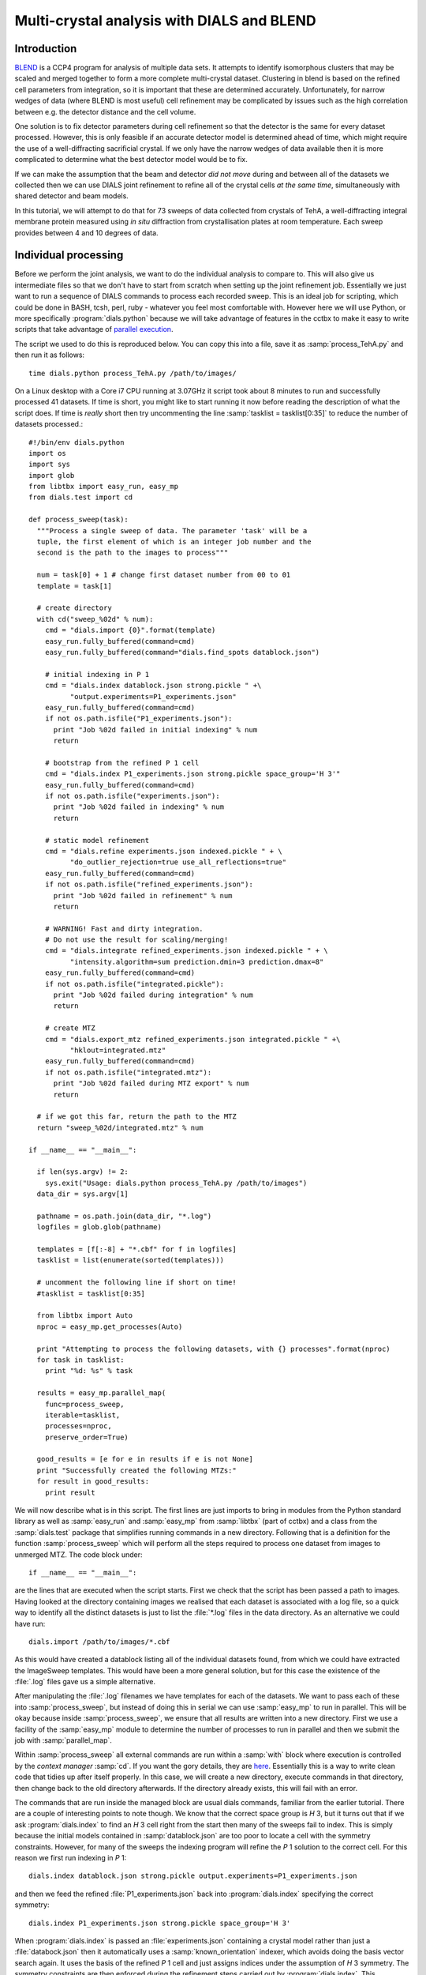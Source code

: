 Multi-crystal analysis with DIALS and BLEND
===========================================

Introduction
------------

BLEND_ is a CCP4 program for analysis of multiple data sets. It attempts to
identify isomorphous clusters that may be scaled and merged together to form a
more complete multi-crystal dataset. Clustering in blend is based on the refined
cell parameters from integration, so it is important that these are determined
accurately. Unfortunately, for narrow wedges of data (where BLEND is most
useful) cell refinement may be complicated by issues such as the high
correlation between e.g. the detector distance and the cell volume.

.. _BLEND: http://www.ccp4.ac.uk/html/blend.html

One solution is to fix detector parameters during cell refinement so that the
detector is the same for every dataset processed. However, this is only feasible
if an accurate detector model is determined ahead of time, which might require
the use of a well-diffracting sacrificial crystal. If we only have the narrow
wedges of data available then it is more complicated to determine what the best
detector model would be to fix.

If we can make the assumption that the beam and detector *did not move* during
and between all of the datasets we collected then we can use DIALS joint
refinement to refine all of the crystal cells *at the same time*, simultaneously
with shared detector and beam models.

In this tutorial, we will attempt to do that for 73 sweeps of data collected
from crystals of TehA, a well-diffracting integral membrane protein measured
using *in situ* diffraction from crystallisation plates at room temperature.
Each sweep provides between 4 and 10 degrees of data.

Individual processing
---------------------

Before we perform the joint analysis, we want to do the individual analysis
to compare to. This will also give us intermediate files so that we don't have
to start from scratch when setting up the joint refinement job. Essentially
we just want to run a sequence of DIALS commands to process each recorded sweep.
This is an ideal job for scripting, which could be done in BASH, tcsh, perl,
ruby - whatever you feel most comfortable with. However here we will use Python,
or more specifically :program:`dials.python` because we will take advantage of
features in the cctbx to make it easy to write scripts that take advantage
of `parallel execution <http://cctbx.sourceforge.net/current/python/libtbx.easy_mp.html>`_.

.. highlight:: python
The script we used to do this is reproduced below. You can copy this into a file,
save it as :samp:`process_TehA.py` and then run it as follows::

  time dials.python process_TehA.py /path/to/images/

On a Linux desktop with a Core i7 CPU running at 3.07GHz it script took about 8
minutes to run and successfully processed 41 datasets. If time is short, you
might like to start running it now before reading the description of what the
script does. If time is *really* short then try uncommenting the line
:samp:`tasklist = tasklist[0:35]` to reduce the number of datasets processed.::

  #!/bin/env dials.python
  import os
  import sys
  import glob
  from libtbx import easy_run, easy_mp
  from dials.test import cd

  def process_sweep(task):
    """Process a single sweep of data. The parameter 'task' will be a
    tuple, the first element of which is an integer job number and the
    second is the path to the images to process"""

    num = task[0] + 1 # change first dataset number from 00 to 01
    template = task[1]

    # create directory
    with cd("sweep_%02d" % num):
      cmd = "dials.import {0}".format(template)
      easy_run.fully_buffered(command=cmd)
      easy_run.fully_buffered(command="dials.find_spots datablock.json")

      # initial indexing in P 1
      cmd = "dials.index datablock.json strong.pickle " +\
            "output.experiments=P1_experiments.json"
      easy_run.fully_buffered(command=cmd)
      if not os.path.isfile("P1_experiments.json"):
        print "Job %02d failed in initial indexing" % num
        return

      # bootstrap from the refined P 1 cell
      cmd = "dials.index P1_experiments.json strong.pickle space_group='H 3'"
      easy_run.fully_buffered(command=cmd)
      if not os.path.isfile("experiments.json"):
        print "Job %02d failed in indexing" % num
        return

      # static model refinement
      cmd = "dials.refine experiments.json indexed.pickle " + \
            "do_outlier_rejection=true use_all_reflections=true"
      easy_run.fully_buffered(command=cmd)
      if not os.path.isfile("refined_experiments.json"):
        print "Job %02d failed in refinement" % num
        return

      # WARNING! Fast and dirty integration.
      # Do not use the result for scaling/merging!
      cmd = "dials.integrate refined_experiments.json indexed.pickle " + \
            "intensity.algorithm=sum prediction.dmin=3 prediction.dmax=8"
      easy_run.fully_buffered(command=cmd)
      if not os.path.isfile("integrated.pickle"):
        print "Job %02d failed during integration" % num
        return

      # create MTZ
      cmd = "dials.export_mtz refined_experiments.json integrated.pickle " +\
            "hklout=integrated.mtz"
      easy_run.fully_buffered(command=cmd)
      if not os.path.isfile("integrated.mtz"):
        print "Job %02d failed during MTZ export" % num
        return

    # if we got this far, return the path to the MTZ
    return "sweep_%02d/integrated.mtz" % num

  if __name__ == "__main__":

    if len(sys.argv) != 2:
      sys.exit("Usage: dials.python process_TehA.py /path/to/images")
    data_dir = sys.argv[1]

    pathname = os.path.join(data_dir, "*.log")
    logfiles = glob.glob(pathname)

    templates = [f[:-8] + "*.cbf" for f in logfiles]
    tasklist = list(enumerate(sorted(templates)))

    # uncomment the following line if short on time!
    #tasklist = tasklist[0:35]

    from libtbx import Auto
    nproc = easy_mp.get_processes(Auto)

    print "Attempting to process the following datasets, with {} processes".format(nproc)
    for task in tasklist:
      print "%d: %s" % task

    results = easy_mp.parallel_map(
      func=process_sweep,
      iterable=tasklist,
      processes=nproc,
      preserve_order=True)

    good_results = [e for e in results if e is not None]
    print "Successfully created the following MTZs:"
    for result in good_results:
      print result

We will now describe what is in this script. The first lines are
just imports to bring in modules from the Python standard library as well as
:samp:`easy_run` and :samp:`easy_mp` from :samp:`libtbx` (part of cctbx) and
a class from the :samp:`dials.test` package that simplifies running commands in
a new directory. Following that is a definition for the function
:samp:`process_sweep` which will perform all the steps required to process one
dataset from images to unmerged MTZ. The code block under::

  if __name__ == "__main__":

are the lines that are executed when the script starts. First we check that the
script has been passed a path to images. Having looked at the directory
containing images we realised that each dataset is associated with a log file,
so a quick way to identify all the distinct datasets is just to list the
:file:`*.log` files in the data directory. As an alternative we could have run::

  dials.import /path/to/images/*.cbf

As this would have created a datablock listing all of the individual datasets
found, from which we could have extracted the ImageSweep templates. This would
have been a more general solution, but for this case the existence of the
:file:`.log` files gave us a simple alternative.

After manipulating the :file:`.log` filenames we have templates for each of the
datasets. We want to pass each of these into :samp:`process_sweep`, but instead
of doing this in serial we can use :samp:`easy_mp` to run in parallel. This will
be okay because inside :samp:`process_sweep`, we ensure that all results are
written into a new directory. First we use a facility of the :samp:`easy_mp`
module to determine the number of processes to run in parallel and then we submit
the job with :samp:`parallel_map`.

Within :samp:`process_sweep` all external commands are run within a :samp:`with`
block where execution is controlled by the *context manager* :samp:`cd`. If you
want the gory details, they are `here <https://docs.python.org/2/reference/datamodel.html#context-managers>`_.
Essentially this is a way to write clean code that tidies up after itself
properly. In this case, we will create a new directory, execute commands in that
directory, then change back to the old directory afterwards. If the directory
already exists, this will fail with an error.

The commands that are run inside the managed block are usual dials commands,
familiar from the earlier tutorial. There are a couple of interesting points
to note though. We know that the correct space group is *H* 3, but it turns out
that if we ask :program:`dials.index` to find an *H* 3 cell right from the start
then many of the sweeps fail to index. This is simply because the initial models
contained in :samp:`datablock.json` are too poor to locate a cell with the
symmetry constraints. However, for many of the sweeps the indexing program will
refine the *P* 1 solution to the correct cell. For this reason we first run
indexing in *P* 1::

  dials.index datablock.json strong.pickle output.experiments=P1_experiments.json

and then we feed the refined :file:`P1_experiments.json` back into
:program:`dials.index` specifying the correct symmetry::

  dials.index P1_experiments.json strong.pickle space_group='H 3'

When :program:`dials.index` is passed an :file:`experiments.json` containing
a crystal model rather than just a :file:`databock.json` then it automatically
uses a :samp:`known_orientation` indexer, which avoids doing the basis vector
search again. It uses the basis of the refined *P* 1 cell and just assigns
indices under the assumption of *H* 3 symmetry. The symmetry constraints are
then enforced during the refinement steps carried out by :program:`dials.index`.
This procedure gives us a greater success rate of indexing in *H* 3, and required
no manual intervention.

Following indexing we do scan-static cell refinement::

  dials.refine experiments.json indexed.pickle do_outlier_rejection=true use_all_reflections=true

Outlier rejection was switched on in an attempt to avoid any zingers or other
errant spots from affecting our refined cells. Without analysing the data closer
it is not clear whether there are any particularly bad outliers here. We could repeat
the whole analysis with this switched off if we want to investigate more closely,
or look through all the :file:`dials.refine.log` files to see results of the
outlier rejection step.

We elected use all reflections rather than taking a random subset because these
are narrow wedges and there are few reflections anyway. Taking a random subset
is only a time-saving procedure, and it won't provide much benefit here anyway.

We don't bother with the time-consuming step of scan-varying refinement, because
it is the scan-static cell that will be written into the MTZ header. Scan-
varying refinement would give us better models for integration but as we will
only be running blend in 'analysis' mode we are in the unusual situation of not
actually caring what the intensities are. In this case, the MTZ file is just a
carrier for the globally refined unit cell!

Following refinement we integrate the data in a very quick and dirty way, simply
to get an MTZ file as fast as possible. This is a terrible way to integrate
data usually!::

  dials.integrate refined_experiments.json indexed.pickle intensity.algorithm=sum prediction.dmin=3 prediction.dmax=8

The :samp:`intensity.algorithm=sum` option ensures we only do summation integration,
no profile fitting, while the :samp:`prediction.dmin=3` and
:samp:`prediction.dmax=8` options only integrate data between 3 and 8 Angstroms.

.. warning::

  Do not use the data produced by this script for scaling and merging. More
  careful processing should be done first!

Finally we use :program:`dials.export` to create an MTZ file::

  dials.export_mtz refined_experiments.json integrated.pickle hklout=integrated.mtz

After each of these major steps we check whether the last command ran successfully
by checking for the existence of an expected output file. If the file does not
exist we make no effort to rescue the dataset, we just return early from the
:samp:`process_sweep` function, freeing up a process so that
:samp:`parallel_map` can start up the next.

Here is the output of a run of the script::

  Attempting to process the following datasets, with 7 processes
  0: /home/david/xray/TehA/xta30_1_*.cbf
  1: /home/david/xray/TehA/xta31_1_*.cbf
  2: /home/david/xray/TehA/xta32_1_*.cbf
  3: /home/david/xray/TehA/xta33_1_*.cbf
  4: /home/david/xray/TehA/xta34_1_*.cbf
  5: /home/david/xray/TehA/xta9_1_*.cbf
  6: /home/david/xray/TehA/xta9_2_*.cbf
  7: /home/david/xray/TehA/xtal10_1_*.cbf
  8: /home/david/xray/TehA/xtal11_1_*.cbf
  9: /home/david/xray/TehA/xtal12_1_*.cbf
  10: /home/david/xray/TehA/xtal12_2_*.cbf
  11: /home/david/xray/TehA/xtal13_1_*.cbf
  12: /home/david/xray/TehA/xtal14_1_*.cbf
  13: /home/david/xray/TehA/xtal15_1_*.cbf
  14: /home/david/xray/TehA/xtal16_1_*.cbf
  15: /home/david/xray/TehA/xtal17_1_*.cbf
  16: /home/david/xray/TehA/xtal18_1_*.cbf
  17: /home/david/xray/TehA/xtal19_1_*.cbf
  18: /home/david/xray/TehA/xtal1_1_*.cbf
  19: /home/david/xray/TehA/xtal20_1_*.cbf
  20: /home/david/xray/TehA/xtal21_1_*.cbf
  21: /home/david/xray/TehA/xtal22_1_*.cbf
  22: /home/david/xray/TehA/xtal23_1_*.cbf
  23: /home/david/xray/TehA/xtal24_1_*.cbf
  24: /home/david/xray/TehA/xtal25_1_*.cbf
  25: /home/david/xray/TehA/xtal26_1_*.cbf
  26: /home/david/xray/TehA/xtal26_2_*.cbf
  27: /home/david/xray/TehA/xtal27_1_*.cbf
  28: /home/david/xray/TehA/xtal28_1_*.cbf
  29: /home/david/xray/TehA/xtal29_1_*.cbf
  30: /home/david/xray/TehA/xtal2_1_*.cbf
  31: /home/david/xray/TehA/xtal35_1_*.cbf
  32: /home/david/xray/TehA/xtal36_1_*.cbf
  33: /home/david/xray/TehA/xtal37_1_*.cbf
  34: /home/david/xray/TehA/xtal37_2_*.cbf
  35: /home/david/xray/TehA/xtal38_1_*.cbf
  36: /home/david/xray/TehA/xtal39_1_*.cbf
  37: /home/david/xray/TehA/xtal3_2_*.cbf
  38: /home/david/xray/TehA/xtal40_1_*.cbf
  39: /home/david/xray/TehA/xtal40_2_*.cbf
  40: /home/david/xray/TehA/xtal40_3_*.cbf
  41: /home/david/xray/TehA/xtal40_4_*.cbf
  42: /home/david/xray/TehA/xtal41_1_*.cbf
  43: /home/david/xray/TehA/xtal42_1_*.cbf
  44: /home/david/xray/TehA/xtal43_1_*.cbf
  45: /home/david/xray/TehA/xtal44_1_*.cbf
  46: /home/david/xray/TehA/xtal45_1_*.cbf
  47: /home/david/xray/TehA/xtal46_1_*.cbf
  48: /home/david/xray/TehA/xtal47_1_*.cbf
  49: /home/david/xray/TehA/xtal48_1_*.cbf
  50: /home/david/xray/TehA/xtal49_1_*.cbf
  51: /home/david/xray/TehA/xtal4_3_*.cbf
  52: /home/david/xray/TehA/xtal50_1_*.cbf
  53: /home/david/xray/TehA/xtal50_2_*.cbf
  54: /home/david/xray/TehA/xtal51_1_*.cbf
  55: /home/david/xray/TehA/xtal52_1_*.cbf
  56: /home/david/xray/TehA/xtal53_1_*.cbf
  57: /home/david/xray/TehA/xtal54_1_*.cbf
  58: /home/david/xray/TehA/xtal55_1_*.cbf
  59: /home/david/xray/TehA/xtal55_2_*.cbf
  60: /home/david/xray/TehA/xtal56_1_*.cbf
  61: /home/david/xray/TehA/xtal56_2_*.cbf
  62: /home/david/xray/TehA/xtal57_1_*.cbf
  63: /home/david/xray/TehA/xtal58_1_*.cbf
  64: /home/david/xray/TehA/xtal58_2_*.cbf
  65: /home/david/xray/TehA/xtal58_3_*.cbf
  66: /home/david/xray/TehA/xtal59_1_*.cbf
  67: /home/david/xray/TehA/xtal5_1_*.cbf
  68: /home/david/xray/TehA/xtal60_1_*.cbf
  69: /home/david/xray/TehA/xtal60_2_*.cbf
  70: /home/david/xray/TehA/xtal6_1_*.cbf
  71: /home/david/xray/TehA/xtal7_1_*.cbf
  72: /home/david/xray/TehA/xtal8_1_*.cbf
  Job 07 failed in initial indexing
  Job 05 failed in indexing
  Job 08 failed in indexing
  Job 09 failed in indexing
  Job 12 failed in indexing
  Job 13 failed in indexing
  Job 11 failed in indexing
  Job 16 failed in initial indexing
  Job 22 failed in initial indexing
  Job 21 failed in initial indexing
  Job 33 failed in initial indexing
  Job 38 failed in indexing
  Job 36 failed in indexing
  Job 39 failed in indexing
  Job 40 failed in indexing
  Job 41 failed in indexing
  Job 42 failed in indexing
  Job 45 failed in indexing
  Job 46 failed in indexing
  Job 53 failed in initial indexing
  Job 48 failed in indexing
  Job 50 failed in indexing
  Job 56 failed in initial indexing
  Job 58 failed in initial indexing
  Job 62 failed in indexing
  Job 63 failed in indexing
  Job 71 failed in indexing
  Job 67 failed in indexing
  Job 70 failed in indexing
  Job 69 failed in indexing
  Job 72 failed in initial indexing
  Job 73 failed in indexing
  Successfully created the following MTZs:
  sweep_01/integrated.mtz
  sweep_02/integrated.mtz
  sweep_03/integrated.mtz
  sweep_04/integrated.mtz
  sweep_06/integrated.mtz
  sweep_10/integrated.mtz
  sweep_14/integrated.mtz
  sweep_15/integrated.mtz
  sweep_17/integrated.mtz
  sweep_18/integrated.mtz
  sweep_19/integrated.mtz
  sweep_20/integrated.mtz
  sweep_23/integrated.mtz
  sweep_24/integrated.mtz
  sweep_25/integrated.mtz
  sweep_26/integrated.mtz
  sweep_27/integrated.mtz
  sweep_28/integrated.mtz
  sweep_29/integrated.mtz
  sweep_30/integrated.mtz
  sweep_31/integrated.mtz
  sweep_32/integrated.mtz
  sweep_34/integrated.mtz
  sweep_35/integrated.mtz
  sweep_37/integrated.mtz
  sweep_43/integrated.mtz
  sweep_44/integrated.mtz
  sweep_47/integrated.mtz
  sweep_49/integrated.mtz
  sweep_51/integrated.mtz
  sweep_52/integrated.mtz
  sweep_54/integrated.mtz
  sweep_55/integrated.mtz
  sweep_57/integrated.mtz
  sweep_59/integrated.mtz
  sweep_60/integrated.mtz
  sweep_61/integrated.mtz
  sweep_64/integrated.mtz
  sweep_65/integrated.mtz
  sweep_66/integrated.mtz
  sweep_68/integrated.mtz

  real  8m31.718s
  user  21m49.950s
  sys 1m46.923s

Analysis of individually processed datasets
-------------------------------------------

The paths to :file:`integrated.mtz` files can be copied directly into a file,
say :file:`individual_mtzs.dat`, and passed to blend for analysis::

  echo "END" | blend -a individual_mtzs.dat

The dendrogram resulting from clustering is shown here:

  .. image:: figures/tree_01.png

Immediately the dendrogram shows that datasets 7 and 28 are extreme outliers.
From :file:`FINAL_list_of_files.dat` we can see that these refer to
:file:`sweep_14/integrated.mtz` and :file:`sweep_47/integrated.mtz`.
As we kept all the dials :file:`.log` files
from DIALS processing we could investigate this further, however as these are
only two sweeps out of 41, our time is better spent throwing them away and
moving on. So, edit :file:`individual_mtzs.dat` to remove
the lines :file:`sweep_14/integrated.mtz` and :file:`sweep_47/integrated.mtz`
and rerun blend.

Now the dendrogram looks better:

  .. image:: figures/tree_02.png

The Linear Cell Variation (LCV) is now less than 1%, with an absolute value
of 0.42 Angstroms, indicating good isomorphism amongst all the remaining
datasets.

Joint refinement
----------------

Now that we have done the BLEND analysis for individually processed datasets,
we would like to do joint refinement of the crystals to reduce correlations
between the detector or beam parameters with individual crystals. As motivation
we may look at these correlations for one of these datasets. For example::

  cd sweep_01
  dials.refine experiments.json indexed.pickle \
    track_parameter_correlation=true correlation_plot.filename=corrplot.png
  cd ..

The new file :file:`sweep_01/corrplot.png` shows correlations between parameters
refined with this single 8 degree dataset. Clearly parameters like the
detector distance and the crystal metrical matrix parameters are highly
correlated.

 .. image:: figures/sweep_01_corrplot.png

Although the DIALS toolkit has a sophisticated mechanism for modelling
multi-experiment data, the user interface for handling such data is still
rather limited. In order to do joint refinement of the sweeps we need to combine them
into a single multi-experiment :file:`experiments.json` and corresponding
:file:`reflections.pickle`. Whilst doing this we want to reduce the separate
detector, beam and goniometer models for each experiment into a single shared
model of each type. The program :program:`dials.combine_experiments` can
be used for this, but first we have to prepare an input file with a text editor
listing the individual sweeps in order. We can use
:file:`individual_mtzs.dat` as a template to start with. In our case the final
file looks like this::

input {
  experiments = "sweep_01/refined_experiments.json"
  experiments = "sweep_02/refined_experiments.json"
  experiments = "sweep_03/refined_experiments.json"
  experiments = "sweep_04/refined_experiments.json"
  experiments = "sweep_06/refined_experiments.json"
  experiments = "sweep_10/refined_experiments.json"
  experiments = "sweep_15/refined_experiments.json"
  experiments = "sweep_17/refined_experiments.json"
  experiments = "sweep_18/refined_experiments.json"
  experiments = "sweep_19/refined_experiments.json"
  experiments = "sweep_20/refined_experiments.json"
  experiments = "sweep_23/refined_experiments.json"
  experiments = "sweep_24/refined_experiments.json"
  experiments = "sweep_25/refined_experiments.json"
  experiments = "sweep_26/refined_experiments.json"
  experiments = "sweep_27/refined_experiments.json"
  experiments = "sweep_28/refined_experiments.json"
  experiments = "sweep_29/refined_experiments.json"
  experiments = "sweep_30/refined_experiments.json"
  experiments = "sweep_31/refined_experiments.json"
  experiments = "sweep_32/refined_experiments.json"
  experiments = "sweep_34/refined_experiments.json"
  experiments = "sweep_35/refined_experiments.json"
  experiments = "sweep_37/refined_experiments.json"
  experiments = "sweep_43/refined_experiments.json"
  experiments = "sweep_44/refined_experiments.json"
  experiments = "sweep_49/refined_experiments.json"
  experiments = "sweep_51/refined_experiments.json"
  experiments = "sweep_52/refined_experiments.json"
  experiments = "sweep_54/refined_experiments.json"
  experiments = "sweep_55/refined_experiments.json"
  experiments = "sweep_57/refined_experiments.json"
  experiments = "sweep_59/refined_experiments.json"
  experiments = "sweep_60/refined_experiments.json"
  experiments = "sweep_61/refined_experiments.json"
  experiments = "sweep_64/refined_experiments.json"
  experiments = "sweep_65/refined_experiments.json"
  experiments = "sweep_66/refined_experiments.json"
  experiments = "sweep_68/refined_experiments.json"
  reflections = "sweep_01/indexed.pickle"
  reflections = "sweep_02/indexed.pickle"
  reflections = "sweep_03/indexed.pickle"
  reflections = "sweep_04/indexed.pickle"
  reflections = "sweep_06/indexed.pickle"
  reflections = "sweep_10/indexed.pickle"
  reflections = "sweep_15/indexed.pickle"
  reflections = "sweep_17/indexed.pickle"
  reflections = "sweep_18/indexed.pickle"
  reflections = "sweep_19/indexed.pickle"
  reflections = "sweep_20/indexed.pickle"
  reflections = "sweep_23/indexed.pickle"
  reflections = "sweep_24/indexed.pickle"
  reflections = "sweep_25/indexed.pickle"
  reflections = "sweep_26/indexed.pickle"
  reflections = "sweep_27/indexed.pickle"
  reflections = "sweep_28/indexed.pickle"
  reflections = "sweep_29/indexed.pickle"
  reflections = "sweep_30/indexed.pickle"
  reflections = "sweep_31/indexed.pickle"
  reflections = "sweep_32/indexed.pickle"
  reflections = "sweep_34/indexed.pickle"
  reflections = "sweep_35/indexed.pickle"
  reflections = "sweep_37/indexed.pickle"
  reflections = "sweep_43/indexed.pickle"
  reflections = "sweep_44/indexed.pickle"
  reflections = "sweep_49/indexed.pickle"
  reflections = "sweep_51/indexed.pickle"
  reflections = "sweep_52/indexed.pickle"
  reflections = "sweep_54/indexed.pickle"
  reflections = "sweep_55/indexed.pickle"
  reflections = "sweep_57/indexed.pickle"
  reflections = "sweep_59/indexed.pickle"
  reflections = "sweep_60/indexed.pickle"
  reflections = "sweep_61/indexed.pickle"
  reflections = "sweep_64/indexed.pickle"
  reflections = "sweep_65/indexed.pickle"
  reflections = "sweep_66/indexed.pickle"
  reflections = "sweep_68/indexed.pickle"
}

We called this file :file:`experiments_and_reflections.phil` then run
:program:`dials.combine_experiments` like this::

  dials.combine_experiments experiments_and_reflections.phil \
    reference_from_experiment.beam=0 \
    reference_from_experiment.goniometer=0 \
    reference_from_experiment.detector=0

The :samp:`reference_from_experiment` options tell the program to replace all
beam, goniometer and detector models in the input experiments with those
models taken from the first experiment, i.e. experiment '0' using 0-based
indexing. The output lists the number of reflections in each sweep contributing
to the final :file:`combined_reflections.pickle`::

  ---------------------
  | Experiment | Nref |
  ---------------------
  | 0          | 1446 |
  | 1          | 1422 |
  | 2          | 1209 |
  | 3          | 1376 |
  | 4          | 452  |
  | 5          | 1663 |
  | 6          | 1528 |
  | 7          | 1445 |
  | 8          | 1275 |
  | 9          | 239  |
  | 10         | 1614 |
  | 11         | 1052 |
  | 12         | 1845 |
  | 13         | 1495 |
  | 14         | 2041 |
  | 15         | 1308 |
  | 16         | 1839 |
  | 17         | 1828 |
  | 18         | 1644 |
  | 19         | 243  |
  | 20         | 1061 |
  | 21         | 2416 |
  | 22         | 1884 |
  | 23         | 949  |
  | 24         | 3569 |
  | 25         | 2967 |
  | 26         | 935  |
  | 27         | 1329 |
  | 28         | 650  |
  | 29         | 1324 |
  | 30         | 633  |
  | 31         | 1231 |
  | 32         | 2131 |
  | 33         | 2094 |
  | 34         | 2141 |
  | 35         | 1661 |
  | 36         | 2543 |
  | 37         | 2227 |
  | 38         | 1138 |
  ---------------------
  Saving combined experiments to combined_experiments.json
  Saving combined reflections to combined_reflections.pickle

We may also inspect the contents of :file:`combined_experiments.json`, by using
:program:`dials.show_models`, for example::

  dials.show_models combined_experiments.json

Useful though this is, it is clear how this could become unwieldy as the number
of experiments increases. Work on better interfaces to multi-crystal (or
generally, multi-experiment) data is ongoing within the DIALS project.
Suggestions are always welcome!

Now we have the joint experiments and reflections files we can run our multi-
crystal refinement job. First we try outlier rejection, so that the refinement
run is similar to the jobs we ran on individual datasets::

  dials.refine combined_experiments.json combined_reflections.pickle \
    do_outlier_rejection=true

::

  The following parameters have been modified:

  refinement {
    reflections {
      do_outlier_rejection = true
    }
  }
  input {
    experiments = combined_experiments.json
    reflections = combined_reflections.pickle
  }

  Configuring refiner

  Summary statistics for observations matched to predictions:
  ----------------------------------------------------------------------
  |                   | Min    | Q1      | Med        | Q3     | Max   |
  ----------------------------------------------------------------------
  | Xc - Xo (mm)      | -14.61 | -0.8011 | -0.08364   | 0.7517 | 15.76 |
  | Yc - Yo (mm)      | -21.55 | -0.4907 | -0.01917   | 0.4474 | 16.99 |
  | Phic - Phio (deg) | -16.99 | -0.2279 | -0.0006402 | 0.2305 | 28.72 |
  | X weights         | 108.4  | 129.6   | 132.2      | 133.8  | 135.2 |
  | Y weights         | 114.8  | 133.8   | 134.7      | 135.1  | 135.2 |
  | Phi weights       | 81.19  | 99.99   | 100        | 100    | 100   |
  ----------------------------------------------------------------------

  15921 reflections have been rejected as outliers
  Traceback (most recent call last):
    File "/home/david/bsx/cctbx-svn/build/../sources/dials/command_line/refine.py", line 370, in <module>
      halraiser(e)
    File "/home/david/bsx/cctbx-svn/build/../sources/dials/command_line/refine.py", line 368, in <module>
      script.run()
    File "/home/david/bsx/cctbx-svn/build/../sources/dials/command_line/refine.py", line 274, in run
      reflections, experiments)
    File "/home/david/bsx/cctbx-svn/sources/dials/algorithms/refinement/refiner.py", line 336, in from_parameters_data_experiments
      verbosity=verbosity)
    File "/home/david/bsx/cctbx-svn/sources/dials/algorithms/refinement/refiner.py", line 581, in _build_components
      target = cls.config_target(params, experiments, refman, pred_param, do_stills)
    File "/home/david/bsx/cctbx-svn/sources/dials/algorithms/refinement/refiner.py", line 1004, in config_target
      options.jacobian_max_nref)
    File "/home/david/bsx/cctbx-svn/sources/dials/algorithms/refinement/target.py", line 404, in __init__
      self._reflection_manager.finalise()
    File "/home/david/bsx/cctbx-svn/sources/dials/algorithms/refinement/reflection_manager.py", line 237, in finalise
      self._check_too_few()
    File "/home/david/bsx/cctbx-svn/sources/dials/algorithms/refinement/reflection_manager.py", line 262, in _check_too_few
      raise RuntimeError(msg)
  RuntimeError: Please report this error to dials-support@lists.sourceforge.net: Remaining number of reflections = 6, for experiment 19, which is below the configured limit for this reflection manager

Oops! That wasn't good. Looking at the error we see that experiment 19 provides
only 6 reflections to refinement, which is disallowed by a default
parameters of :program:`dials.refine`, namely `minimum_number_of_reflections=20`.
But from the output of :program:`dials.combine_experiments` we see that experiment
19 has 243 indexed reflections. What happened? Well, forcing the individual
experiments to share the beam and detector models of experiment 0 has led to some
very poor predictions for some of these experiments. See the ``Summary statistics``
table, where the worst positional residuals are greater than 20 mm! We may put this
down to the very narrow wedges of data we have. Experiment 19 is one of the
narrowest, with only 4 degrees of data. Outlier rejection is not a good idea here
because it selectively removes reflections from the worst fitting experiments.

Instead we try without outlier rejection::

  dials.refine combined_experiments.json combined_reflections.pickle \
    use_all_reflections=true \
    output.experiments=refined_combined_experiments.json

This worked much better::

  The following parameters have been modified:

  output {
    experiments = refined_combined_experiments.json
  }
  refinement {
    reflections {
      use_all_reflections = true
    }
  }
  input {
    experiments = combined_experiments.json
    reflections = combined_reflections.pickle
  }

  Configuring refiner

  Summary statistics for observations matched to predictions:
  ----------------------------------------------------------------------
  |                   | Min    | Q1      | Med        | Q3     | Max   |
  ----------------------------------------------------------------------
  | Xc - Xo (mm)      | -14.61 | -0.8011 | -0.08364   | 0.7517 | 15.76 |
  | Yc - Yo (mm)      | -21.55 | -0.4907 | -0.01917   | 0.4474 | 16.99 |
  | Phic - Phio (deg) | -16.99 | -0.2279 | -0.0006402 | 0.2305 | 28.72 |
  | X weights         | 108.4  | 129.6   | 132.2      | 133.8  | 135.2 |
  | Y weights         | 114.8  | 133.8   | 134.7      | 135.1  | 135.2 |
  | Phi weights       | 81.19  | 99.99   | 100        | 100    | 100   |
  ----------------------------------------------------------------------

  Performing refinement...

  Refinement steps:
  -----------------------------------------------
  | Step | Nref  | RMSD_X  | RMSD_Y  | RMSD_Phi |
  |      |       | (mm)    | (mm)    | (deg)    |
  -----------------------------------------------
  | 0    | 56703 | 1.6811  | 1.3938  | 1.3119   |
  | 1    | 56703 | 1.3728  | 1.0393  | 0.70978  |
  | 2    | 56703 | 1.1418  | 0.86757 | 0.65172  |
  | 3    | 56703 | 0.87359 | 0.66465 | 0.57709  |
  | 4    | 56703 | 0.60635 | 0.47194 | 0.44672  |
  | 5    | 56703 | 0.37995 | 0.31262 | 0.28325  |
  | 6    | 56703 | 0.22145 | 0.19743 | 0.16597  |
  | 7    | 56703 | 0.17484 | 0.16522 | 0.12868  |
  | 8    | 56703 | 0.17164 | 0.16306 | 0.12515  |
  | 9    | 56703 | 0.1714  | 0.16287 | 0.12503  |
  | 10   | 56703 | 0.1713  | 0.16277 | 0.12496  |
  | 11   | 56703 | 0.17131 | 0.16274 | 0.12491  |
  | 12   | 56703 | 0.17132 | 0.16273 | 0.12489  |
  | 13   | 56703 | 0.17132 | 0.16273 | 0.12489  |
  -----------------------------------------------
  RMSD no longer decreasing

  RMSDs by experiment:
  ---------------------------------------------
  | Exp | Nref | RMSD_X  | RMSD_Y  | RMSD_Z   |
  |     |      | (px)    | (px)    | (images) |
  ---------------------------------------------
  | 0   | 1374 | 0.63135 | 0.40973 | 0.35223  |
  | 1   | 1326 | 0.65259 | 0.39367 | 0.34253  |
  | 2   | 1138 | 0.90566 | 0.85055 | 0.75363  |
  | 3   | 1294 | 0.67156 | 0.5088  | 0.27957  |
  | 4   | 406  | 0.76238 | 0.50361 | 0.3676   |
  | 5   | 1578 | 1.0475  | 1.5447  | 0.93663  |
  | 6   | 1452 | 0.64011 | 0.33055 | 0.34482  |
  | 7   | 1372 | 1.0639  | 1.116   | 0.89393  |
  | 8   | 1203 | 1.0557  | 1.4787  | 0.6994   |
  | 9   | 213  | 2.0415  | 2.0383  | 1.3647   |
  | 10  | 1543 | 0.7825  | 0.47977 | 0.5151   |
  | 11  | 980  | 0.96061 | 1.1603  | 0.72562  |
  | 12  | 1783 | 0.74111 | 0.84793 | 0.67643  |
  | 13  | 1424 | 0.73923 | 0.51892 | 0.37183  |
  | 14  | 1937 | 1.1602  | 1.4408  | 0.84359  |
  | 15  | 1237 | 0.92553 | 0.50867 | 0.42323  |
  | 16  | 1751 | 0.71129 | 0.37352 | 0.34289  |
  | 17  | 1742 | 0.66178 | 0.40449 | 0.29842  |
  | 18  | 1550 | 0.84153 | 1.2567  | 0.71992  |
  | 19  | 222  | 1.1245  | 0.77295 | 0.95415  |
  ---------------------------------------------
  Table truncated to show the first 20 experiments only
  Re-run with verbosity >= 2 to show all experiments
  Saving refined experiments to refined_combined_experiments.json

The overall final RMSDs are 0.17 mm in X, 0.16 mm in Y and 0.12 degrees in
:math:`\phi`. The RMSDs per experiment are also shown, but only for the first
20 experiments. Rerunning with :samp:`verbosity=2` does give the full table,
but also produces a great deal more log output, so it would be easier to find
in the file :file:`dials.refine.log` rather than scrolling up pages in your
terminal.

We can compare the RMSDs from individually refined experiments to those from
the joint experiments. For example, look at the RSMDs for experiment 0, in the
logfile :file:`sweep_01/dials.refine.log`::

  RMSDs by experiment:
  --------------------------------------------
  | Exp | Nref | RMSD_X | RMSD_Y  | RMSD_Z   |
  |     |      | (px)   | (px)    | (images) |
  --------------------------------------------
  | 0   | 1342 | 0.534  | 0.30643 | 0.2561   |
  --------------------------------------------

Clearly allowing the detector and beam to refine only against this data lets
the model better fit the observations, but is it a more accurate description of
reality? Given that we *know* or can comfortably assume that the detector and
beam did not move between data collections, then the constraints applied by
joint refinement seem appropriate. For better parity with the original results
perhaps we should use outlier rejection though. Now the models are close enough
it is safe to do so::

  dials.refine refined_combined_experiments.json combined_reflections.pickle \
    use_all_reflections=true \
    do_outlier_rejection=true \
    output.experiments=refined_combined_experiments_outrej.json

The RMSD tables resulting from this::

  Refinement steps:
  ------------------------------------------------
  | Step | Nref  | RMSD_X  | RMSD_Y   | RMSD_Phi |
  |      |       | (mm)    | (mm)     | (deg)    |
  ------------------------------------------------
  | 0    | 50112 | 0.10315 | 0.062074 | 0.058395 |
  | 1    | 50112 | 0.10292 | 0.061742 | 0.057896 |
  | 2    | 50112 | 0.10271 | 0.061592 | 0.057869 |
  | 3    | 50112 | 0.1024  | 0.061383 | 0.057734 |
  | 4    | 50112 | 0.10213 | 0.061227 | 0.057411 |
  | 5    | 50112 | 0.10197 | 0.061185 | 0.057029 |
  | 6    | 50112 | 0.10186 | 0.061202 | 0.056831 |
  | 7    | 50112 | 0.10178 | 0.061214 | 0.056807 |
  | 8    | 50112 | 0.10173 | 0.061164 | 0.056806 |
  | 9    | 50112 | 0.10168 | 0.061055 | 0.056777 |
  | 10   | 50112 | 0.10167 | 0.060948 | 0.056713 |
  | 11   | 50112 | 0.1017  | 0.060897 | 0.05664  |
  | 12   | 50112 | 0.10172 | 0.060884 | 0.056602 |
  | 13   | 50112 | 0.10172 | 0.060882 | 0.056594 |
  | 14   | 50112 | 0.10172 | 0.060882 | 0.056593 |
  ------------------------------------------------
  RMSD no longer decreasing

  RMSDs by experiment:
  ---------------------------------------------
  | Exp | Nref | RMSD_X  | RMSD_Y  | RMSD_Z   |
  |     |      | (px)    | (px)    | (images) |
  ---------------------------------------------
  | 0   | 1302 | 0.57135 | 0.34799 | 0.30443  |
  | 1   | 1275 | 0.59907 | 0.34379 | 0.31076  |
  | 2   | 1008 | 0.68104 | 0.4229  | 0.29659  |
  | 3   | 1213 | 0.61056 | 0.4238  | 0.27042  |
  | 4   | 373  | 0.6637  | 0.41751 | 0.28468  |
  | 5   | 1425 | 0.53209 | 0.30844 | 0.25475  |
  | 6   | 1426 | 0.51294 | 0.28226 | 0.23702  |
  | 7   | 1236 | 0.65703 | 0.32861 | 0.27816  |
  | 8   | 1091 | 0.54379 | 0.34609 | 0.25901  |
  | 9   | 137  | 1.2479  | 0.48073 | 0.31642  |
  | 10  | 1484 | 0.5417  | 0.33476 | 0.2514   |
  | 11  | 906  | 0.56075 | 0.39302 | 0.26312  |
  | 12  | 1697 | 0.53371 | 0.33843 | 0.25628  |
  | 13  | 1353 | 0.59367 | 0.32434 | 0.27128  |
  | 14  | 1765 | 0.55622 | 0.30903 | 0.25697  |
  | 15  | 1101 | 0.67655 | 0.35542 | 0.31188  |
  | 16  | 1633 | 0.56375 | 0.32634 | 0.30048  |
  | 17  | 1654 | 0.53093 | 0.3281  | 0.26622  |
  | 18  | 1401 | 0.51477 | 0.37377 | 0.27729  |
  | 19  | 171  | 0.89704 | 0.38654 | 0.39885  |
  ---------------------------------------------
  Table truncated to show the first 20 experiments only
  Re-run with verbosity >= 2 to show all experiments
  Saving refined experiments to refined_combined_experiments_outrej.json

Now we have RMSDs in X down to 0.1 mm, in Y to 0.06 mm and 0.06 degrees in
:math:`\phi`. The RMSDs for experiment 0 are not so much worse than from the
individual refinement job. We are happy with this result and move on to
re-integrating the data to create MTZs for BLEND.

Analysis of jointly refined datasets
------------------------------------

:program:`dials.integrate` will not work with our :file:`refined_combined_experiments_outrej.json`
and :file:`combined_reflections.pickle` directly, so we have to separate these
into individual files for each experiment. It is best to do this inside a new
directory::

  mkdir joint
  cd !$
  dials.split_experiments ../refined_combined_experiments_outrej.json ../combined_reflections.pickle

This fills the directory with 39 individual :file:`experiments_##.json` and
:file:`reflections_##.pickle` files. To integrate these quickly we want a script
to run in parallel, similar to the one used previously::

  #!/bin/env dials.python
  import os
  import sys
  import glob
  from libtbx import easy_run, easy_mp
  from dials.test import cd

  def process_sweep(task):
    """Process a single sweep of data. The parameter 'task' will be a
    tuple, the first element of which is an integer job number and the
    second is the path to the directory containing the data"""

    num = task[0]
    datadir = task[1]

    experiments_file = "experiments_%02d.json" % num
    reflections_file = "reflections_%02d.pickle" % num
    experiments_path = os.path.join(datadir, experiments_file)
    reflections_path = os.path.join(datadir, reflections_file)

    # create directory
    with cd("sweep_%02d" % num):
      # WARNING! Fast and dirty integration.
      # Do not use the result for scaling/merging!
      cmd = "dials.integrate %s %s " + \
            "intensity.algorithm=sum prediction.dmin=3 prediction.dmax=8"
      cmd = cmd % (experiments_path, reflections_path)
      easy_run.fully_buffered(command=cmd)
      if not os.path.isfile("integrated.pickle"):
        print "Job %02d failed during integration" % num
        return

      # create MTZ
      cmd = "dials.export_mtz %s integrated.pickle hklout=integrated.mtz"
      cmd = cmd % experiments_path
      easy_run.fully_buffered(command=cmd)
      if not os.path.isfile("integrated.mtz"):
        print "Job %02d failed during MTZ export" % num
        return

    # if we got this far, return the path to the MTZ
    return "sweep_%02d/integrated.mtz" % num

  if __name__ == "__main__":

    if len(sys.argv) != 2:
      sys.exit("Usage: dials.python integrate_joint_TehA.py ..")
    data_dir = os.path.abspath(sys.argv[1])

    pathname = os.path.join(data_dir, "experiments_*.json")
    experiments = glob.glob(pathname)

    templates = [data_dir for f in experiments]
    tasklist = list(enumerate(sorted(templates)))

    from libtbx import Auto
    nproc = easy_mp.get_processes(Auto)

    print "Attempting to process the following datasets, with {} processes".format(nproc)
    for task in tasklist:
      print "%d: %s/experiments%02d" % (task[0], task[1], task[0])

    results = easy_mp.parallel_map(
      func=process_sweep,
      iterable=tasklist,
      processes=nproc,
      preserve_order=True)

    good_results = [e for e in results if e is not None]
    print "Successfully created the following MTZs:"
    for result in good_results:
      print result

This, if saved as :file:`integrate_joint_TehA.py` in the new :file:`joint`
directory can be run as follows::

  dials.python integrate_joint_TehA.py .

As expected this creates all 39 MTZs for the jointly refined sweeps without any
problem. We can copy the paths to these into a new file, say
:file:`joint_mtzs.dat`, and run blend::

  echo "END" | blend -a joint_mtzs.dat

The :file:`tree.png` resulting from this is very interesting.

  .. image:: figures/tree_03.png

The LCV is now as low as 0.36% (aLCV 0.27 Angstroms). This indicates an even
higher degree of isomorphism than detected during after individual processing.
So although joint refinement leads to slightly higher RMSDs for each experiment
(as we expected) the resulting unit cells are more similar. It is worth
remembering that no restraints were applied between unit cells in refinement.
Given that we know that the detector and beam did not move between the data
collections we might like to think that the joint refinement analysis is a more
accurate depiction of reality, and thus the unit cells are closer to the truth.

What to do next?
----------------

FIXME e.g.

* go back and fix datasets that didn't index properly
* integrate data properly for blend synthesis mode

Acknowledgements
----------------

Danny Axford, Nien-Jen Hu, James Foadi, Hassanul Ghani Choudhury, So Iwata, Konstantinos Beis, Gwyndaf Evans & Yilmaz Alguel
